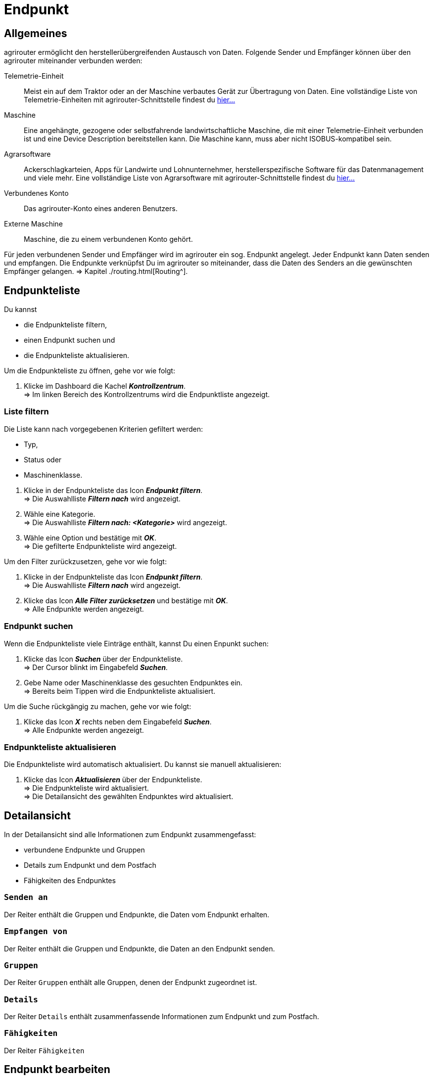 :imagesdir: _images/
:icons: font

= Endpunkt


== Allgemeines
agrirouter ermöglicht den herstellerübergreifenden Austausch von Daten. Folgende Sender und Empfänger können über den agrirouter miteinander verbunden werden:

[unordered.stack]
Telemetrie-Einheit:: Meist ein auf dem Traktor oder an der Maschine verbautes Gerät zur Übertragung von Daten. Eine vollständige Liste von Telemetrie-Einheiten mit agrirouter-Schnittstelle findest du https://my-agrirouter.com/marketplace/telemetrieverbindungen[hier...^]

Maschine:: Eine angehängte, gezogene oder selbstfahrende landwirtschaftliche Maschine, die mit einer Telemetrie-Einheit verbunden ist und eine Device Description bereitstellen kann. Die Maschine kann, muss aber nicht ISOBUS-kompatibel sein.

Agrarsoftware:: Ackerschlagkarteien, Apps für Landwirte und Lohnunternehmer, herstellerspezifische Software für das Datenmanagement und viele mehr. Eine vollständige Liste von Agrarsoftware mit agrirouter-Schnittstelle findest du https://my-agrirouter.com/marketplace/agrarsoftware[hier...^]

Verbundenes Konto:: Das agrirouter-Konto eines anderen Benutzers.

Externe Maschine:: Maschine, die zu einem verbundenen Konto gehört.

Für jeden verbundenen Sender und Empfänger wird im agrirouter ein sog. Endpunkt angelegt. Jeder Endpunkt kann Daten senden und empfangen.
Die Endpunkte verknüpfst Du im agrirouter so miteinander, dass die Daten des Senders an die gewünschten Empfänger gelangen. => Kapitel ./routing.html[Routing^].


== Endpunkteliste
Du kannst

* die Endpunkteliste filtern,
* einen Endpunkt suchen und
* die Endpunkteliste aktualisieren.

Um die Endpunkteliste zu öffnen, gehe vor wie folgt:

. Klicke im Dashboard die Kachel *_Kontrollzentrum_*. + 
=> Im linken Bereich des Kontrollzentrums wird die Endpunktliste angezeigt.

=== Liste filtern
Die Liste kann nach vorgegebenen Kriterien gefiltert werden:

* Typ,
* Status oder
* Maschinenklasse.

//~

. Klicke in der Endpunkteliste das Icon *_Endpunkt filtern_*. + 
=> Die Auswahlliste *_Filtern nach_* wird angezeigt.
. Wähle eine Kategorie. + 
=> Die Auswahlliste *_Filtern nach: <Kategorie>_* wird angezeigt.
. Wähle eine Option und bestätige mit *_OK_*. + 
=> Die gefilterte Endpunkteliste wird angezeigt.

Um den Filter zurückzusetzen, gehe vor wie folgt:

. Klicke in der Endpunkteliste das Icon *_Endpunkt filtern_*. + 
=> Die Auswahlliste *_Filtern nach_* wird angezeigt.
. Klicke das Icon *_Alle Filter zurücksetzen_* und bestätige mit *_OK_*. + 
=> Alle Endpunkte werden angezeigt.

////
.Endpunkte filtern
image::endpoint_filter.png[Endpunkte filtern]

.Endpunkte filtern nach Typ, Status oder Maschinenklasse
image::endpoint_filter_typ_status_mashine.png[Endpunkte filtern nach Typ, Status oder Maschinenklasse]

.Filter löschen
image::endpoint_filter_delete.png[Filter löschen]
////

=== Endpunkt suchen
Wenn die Endpunkteliste viele Einträge enthält, kannst Du einen Enpunkt suchen:

. Klicke das Icon *_Suchen_* über der Endpunkteliste. + 
=> Der Cursor blinkt im Eingabefeld *_Suchen_*.
. Gebe Name oder Maschinenklasse des gesuchten Endpunktes ein. + 
=> Bereits beim Tippen wird die Endpunkteliste aktualisiert.

Um die Suche rückgängig zu machen, gehe vor wie folgt:

. Klicke das Icon *_X_* rechts neben dem Eingabefeld *_Suchen_*. + 
=> Alle Endpunkte werden angezeigt.

////
.Endpunkt suchen
image::endpoint_search.png[Endpunkt suchen]
////

=== Endpunkteliste aktualisieren
Die Endpunkteliste wird automatisch aktualisiert. Du kannst sie manuell aktualisieren:

. Klicke das Icon *_Aktualisieren_* über der Endpunkteliste. + 
=> Die Endpunkteliste wird aktualisiert. + 
=> Die Detailansicht des gewählten Endpunktes wird aktualisiert.

////
.Endpunkt Liste aktualisieren
image::endpoint_refresh.png[Endpunkt Liste aktualisieren]
////


== Detailansicht
In der Detailansicht sind alle Informationen zum Endpunkt zusammengefasst:

* verbundene Endpunkte und Gruppen
* Details zum Endpunkt und dem Postfach
* Fähigkeiten des Endpunktes

=== `Senden an`
Der Reiter enthält die Gruppen und Endpunkte, die Daten vom Endpunkt erhalten.

////
.Tab "Senden an"
image::endpoint_send_to.png[Tab "Senden an"]
////

=== `Empfangen von`
Der Reiter enthält die Gruppen und Endpunkte, die Daten an den Endpunkt senden.

////
.Tab "Empfangen von"
image::endpoint_receive_from.png[Tab "Empfangen von"]
////

=== `Gruppen`
Der Reiter `Gruppen` enthält alle Gruppen, denen der Endpunkt zugeordnet ist.

////
.Tab "Gruppen"
image::endpoint_group.png[Tab "Gruppen"]
////

=== `Details`
Der Reiter `Details` enthält zusammenfassende Informationen zum Endpunkt und zum Postfach.

////
.Tab "Details"
image::endpoint_details.png[Tab "Details"]
////

=== `Fähigkeiten`
Der Reiter `Fähigkeiten` 

////
.Tab "Fähigkeiten"
image::endpoint_capablities.png[Tab "Fähigkeiten"]
////

== Endpunkt bearbeiten
Du kannst

* Name und Beschreibung des Endpunktes ändern,
* den Endpunkt deaktivieren,
* den Endpunkt löschen und
* die Diagnoseinformationen eines Endpunktes abfragen.

Um einen Endpunkt zu bearbeiten, gehe vor wie folgt:

. Klicke im Dashboard die Kachel *_Kontrollzentrum_*. + 
=> Im linken Bereich des Kontrollzentrums wird die Endpunktliste angezeigt.
. Wähle den Endpunkt in der Endpunkteliste. + 
=> Im rechten Bereich des Kontrollzentrums wird die Detailansicht des Endpunktes angezeigt.

=== Name ändern
Du kannst Name und Beschreibung eines Endpunktes ändern:

. Klicke den Button *_Bearbeiten_*. + 
=> Das Formular `Endpunkt bearbeiten` wird angezeigt.
. Gebe einen Namen und eine Beschreibung ein und klicke *_Bestätigen_*. + 
=> In der Endpunkte wird der neue Name angezeigt. + 
=> Im Reiter `Details` wird die neue Beschreibung angezeigt.

////
.Namen oder Beschreibung bearbeiten
image::endpoint_change_name.png[Namen oder Beschreibung bearbeiten]
////

=== Deaktivieren
Deaktiviere einen Endpunkt, wenn er keine Nachrichten mehr verarbeiten soll:

. Setze den Schalter *_Aktiv_* auf `AUS`. + 
=> Der Endpunkt ist deaktiviert. + 
=> Der Endpunkt bleibt in der Endpunkteliste sichtbar.

Aktiviere den Endpunkt, um wieder Nachrichten zu empfangen und zu versenden:

. Wähle den Endpunkt in der Endpunkteliste. + 
=> Die Details des Endpunktes werden rechts neben der Liste angezeigt.
. Setze den Schalter *_Aktiv_* auf `AN`. + 
=> Der Endpunkt ist aktiviert.

////
.Endpunkt aktivieren oder deaktivieren
image::endpoint_activation.png[Endpunkt aktivieren oder deaktivieren]
////

=== Löschen
Lösche einen Endpunkt, wenn er nicht mehr benötigt wird:

. Klicke den Button *_Löschen_*. + 
=> Ein Meldungsfenster wird angezeigt.
. Bestätige die Abfrage mit *_OK_*. + 
=> Der Endpunkt wird gelöscht. + 
=> Der Endpunkt wird aus der Endpunkteliste entfernt. + 
=> Alle zum Endpunkt gespeicherten Daten werden gelöscht.

[NOTE]
====
Ein verbundenes Konto kann nicht gelöscht werden.
Um ein verbundenes Konto aus der Endpunkteliste zu entfernen, gehe vor wie folgt:

. Klicke im Dashboard die Kachel *_Konten verbinden_*.
. Wähle in der Liste der verbundenen Konten das Konto aus.
. Klicke den Button *_Verbindung aufheben_*.

====

////
.Endpunkt löschen
image::endpoint_delete.png[Endpunkt löschen]
////

=== Technischer Support
Wenn du zu einem Endpunkt eine Anfrage an unseren Support stellst, benötigen wir die Diagnoseinformationen des Endpunktes:

. Klicke das Icon *_Mehr_*. + 
=> Eine Auswahlliste wird angezeigt.
. Wähle das Icon *_Support Informationen anzeigen_*. + 
=> Das Meldungsfenster *_Support-Information_* wird angezeigt.
. Klicke das Icon *_In Zwischenablage kopieren_*.
. Kopiere die Diagnoseinformationen in eine E-Mail an unseren Support.


